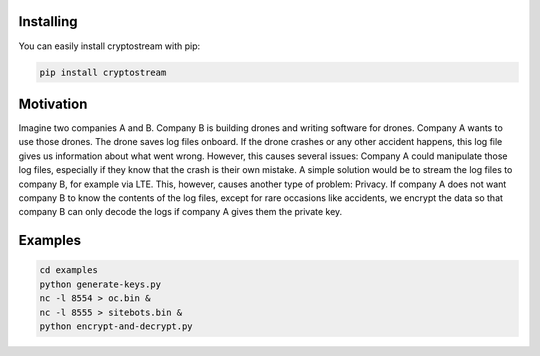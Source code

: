 **********
Installing
**********

You can easily install cryptostream with pip:

.. code-block:: sh

 pip install cryptostream


**********
Motivation
**********

Imagine two companies A and B. Company B is building drones and writing software for drones. Company A wants to use those drones. The drone saves log files onboard. If the drone crashes or any other accident happens, this log file gives us information about what went wrong. However, this causes several issues: Company A could manipulate those log files, especially if they know that the crash is their own mistake. A simple solution would be to stream the log files to company B, for example via LTE. This, however, causes another type of problem: Privacy. If company A does not want company B to know the contents of the log files, except for rare occasions like accidents, we encrypt the data so that company B can only decode the logs if company A gives them the private key. 

********
Examples
********

.. code-block:: sh

 cd examples
 python generate-keys.py
 nc -l 8554 > oc.bin &
 nc -l 8555 > sitebots.bin &
 python encrypt-and-decrypt.py

